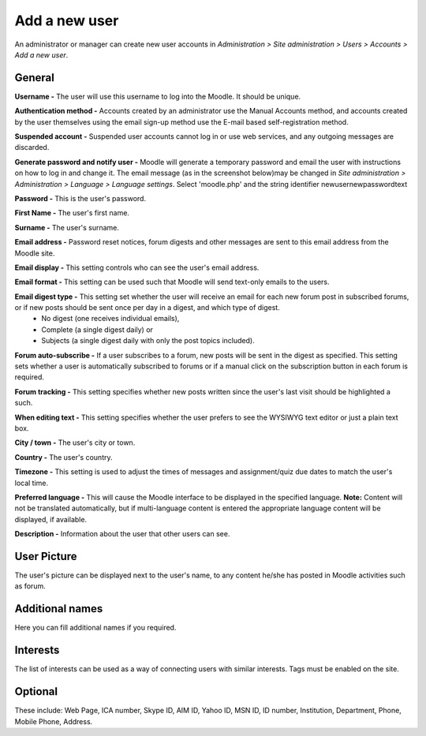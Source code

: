 .. _add_a_new_user:

Add a new user
===============
An administrator or manager can create new user accounts in *Administration > Site administration > Users > Accounts > Add a new user*.

General
^^^^^^^^

.. image:: _images/general_fields.png

**Username -** The user will use this username to log into the Moodle. It should be unique.

**Authentication method -** Accounts created by an administrator use the Manual Accounts method, and accounts created by the user themselves using the email sign-up method use the E-mail based self-registration method.

**Suspended account -** Suspended user accounts cannot log in or use web services, and any outgoing messages are discarded.

**Generate password and notify user -** Moodle will generate a temporary password and email the user with instructions on how to log in and change it. The email message (as in the screenshot below)may be changed in *Site administration > Administration > Language > Language settings*. Select 'moodle.php' and the string identifier newusernewpasswordtext

**Password -** This is the user's password.

**First Name -** The user's first name.

**Surname -** The user's surname.

**Email address -** Password reset notices, forum digests and other messages are sent to this email address from the Moodle site.

**Email display -** This setting controls who can see the user's email address.

**Email format -** This setting can be used such that Moodle will send text-only emails to the users.

**Email digest type -** This setting set whether the user will receive an email for each new forum post in subscribed forums, or if new posts should be sent once per day in a digest, and which type of digest.
     * No digest (one receives individual emails),
     * Complete (a single digest daily) or
     * Subjects (a single digest daily with only the post topics included).

**Forum auto-subscribe -** If a user subscribes to a forum, new posts will be sent in the digest as specified. This setting sets whether a user is automatically subscribed to forums or if a manual click on the subscription button in each forum is required.

**Forum tracking -** This setting specifies whether new posts written since the user's last visit should be highlighted a such.

**When editing text -** This setting specifies whether the user prefers to see the WYSIWYG text editor or just a plain text box.

**City / town -** The user's city or town.

**Country -** The user's country.

**Timezone -** This setting is used to adjust the times of messages and assignment/quiz due dates to match the user's local time.

**Preferred language -** This will cause the Moodle interface to be displayed in the specified language.
**Note:** Content will not be translated automatically, but if multi-language content is entered the appropriate language content will be displayed, if available.

**Description -** Information about the user that other users can see.

User Picture
^^^^^^^^^^^^^
The user's picture can be displayed next to the user's name, to any content he/she has posted in Moodle activities such as forum.

Additional names
^^^^^^^^^^^^^^^^^
Here you can fill additional names if you required.

Interests
^^^^^^^^^^
The list of interests can be used as a way of connecting users with similar interests. Tags must be enabled on the site.

Optional
^^^^^^^^^
These include: Web Page, ICA number, Skype ID, AIM ID, Yahoo ID, MSN ID, ID number, Institution, Department, Phone, Mobile Phone, Address.
